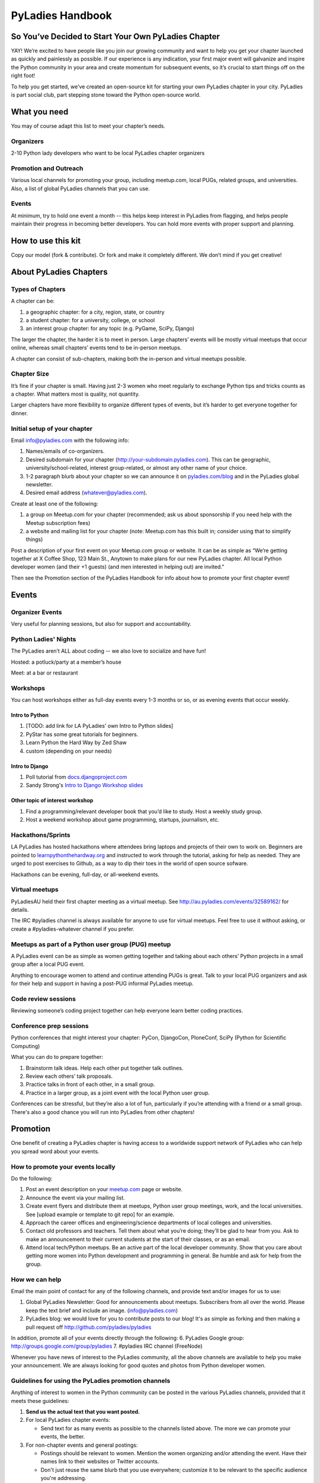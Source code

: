 =================
PyLadies Handbook
=================

So You’ve Decided to Start Your Own PyLadies Chapter
----------------------------------------------------

YAY! We’re excited to have people like you join our growing community
and want to help you get your chapter launched as quickly and painlessly
as possible. If our experience is any indication, your first major event
will galvanize and inspire the Python community in your area and create
momentum for subsequent events, so it’s crucial to start things off on
the right foot!

To help you get started, we’ve created an open-source kit for starting
your own PyLadies chapter in your city. PyLadies is part social club,
part stepping stone toward the Python open-source world.

What you need
-------------

You may of course adapt this list to meet your chapter’s needs.

Organizers
~~~~~~~~~~

2-10 Python lady developers who want to be local PyLadies chapter
organizers

Promotion and Outreach
~~~~~~~~~~~~~~~~~~~~~~

Various local channels for promoting your group, including meetup.com,
local PUGs, related groups, and universities. Also, a list of global
PyLadies channels that you can use.

Events
~~~~~~

At minimum, try to hold one event a month -- this helps keep interest in
PyLadies from flagging, and helps people maintain their progress in
becoming better developers. You can hold more events with proper support
and planning.

How to use this kit
-------------------

Copy our model (fork & contribute). Or fork and make it completely
different. We don’t mind if you get creative!

About PyLadies Chapters
-----------------------

Types of Chapters
~~~~~~~~~~~~~~~~~

A chapter can be:

#. a geographic chapter: for a city, region, state, or country
#. a student chapter: for a university, college, or school
#. an interest group chapter: for any topic (e.g. PyGame, SciPy, Django)

The larger the chapter, the harder it is to meet in person. Large
chapters’ events will be mostly virtual meetups that occur online,
whereas small chapters’ events tend to be in-person meetups.

A chapter can consist of sub-chapters, making both the in-person and
virtual meetups possible.

Chapter Size
~~~~~~~~~~~~

It’s fine if your chapter is small. Having just 2-3 women who meet
regularly to exchange Python tips and tricks counts as a chapter. What matters
most is quality, not quantity.

Larger chapters have more flexibility to organize different types of
events, but it’s harder to get everyone together for dinner.

Initial setup of your chapter
~~~~~~~~~~~~~~~~~~~~~~~~~~~~~

Email info@pyladies.com with the following info:

#. Names/emails of co-organizers.
#. Desired subdomain for your chapter
   (http://your-subdomain.pyladies.com). This can be geographic,
   university/school-related, interest group-related, or almost any
   other name of your choice.
#. 1-2 paragraph blurb about your chapter so we can announce it on
   `pyladies.com/blog <http://pyladies.com/blog>`_ and in the PyLadies
   global newsletter.
#. Desired email address (whatever@pyladies.com).

Create at least one of the following:

#. a group on Meetup.com for your chapter (recommended; ask us about
   sponsorship if you need help with the Meetup subscription fees)
#. a website and mailing list for your chapter (note: Meetup.com has
   this built in; consider using that to simplify things)

Post a description of your first event on your Meetup.com group or
website. It can be as simple as “We’re getting together at X Coffee
Shop, 123 Main St., Anytown to make plans for our new PyLadies chapter.
All local Python developer women (and their +1 guests) (and men
interested in helping out) are invited.”

Then see the Promotion section of the PyLadies Handbook for info about
how to promote your first chapter event!

Events
------

Organizer Events
~~~~~~~~~~~~~~~~

Very useful for planning sessions, but also for support and
accountability.

Python Ladies' Nights
~~~~~~~~~~~~~~~~~~~~~

The PyLadies aren’t ALL about coding -- we also love to socialize and
have fun!

Hosted: a potluck/party at a member’s house

Meet: at a bar or restaurant

Workshops
~~~~~~~~~

You can host workshops either as full-day events every 1-3 months or so,
or as evening events that occur weekly.

Intro to Python
^^^^^^^^^^^^^^^

#. [TODO: add link for LA PyLadies' own Intro to Python slides]
#. PyStar has some great tutorials for beginners.
#. Learn Python the Hard Way by Zed Shaw
#. custom (depending on your needs)

Intro to Django
^^^^^^^^^^^^^^^

#. Poll tutorial from
   `docs.djangoproject.com <http://docs.djangoproject.com>`_
#. Sandy Strong's `Intro to Django Workshop slides <http://bit.ly/qMcEAT>`_

Other topic of interest workshop
^^^^^^^^^^^^^^^^^^^^^^^^^^^^^^^^

#. Find a programming/relevant developer book that you’d like to study.
   Host a weekly study group.
#. Host a weekend workshop about game programming, startups, journalism,
   etc.

Hackathons/Sprints
~~~~~~~~~~~~~~~~~~

LA PyLadies has hosted hackathons where attendees bring laptops and
projects of their own to work on. Beginners are pointed to
`learnpythonthehardway.org <http://learnpythonthehardway.org>`_ and
instructed to work through the tutorial, asking for help as needed. They are
urged to post exercises to Github, as a way to dip their toes in the world
of open source sofware.

Hackathons can be evening, full-day, or all-weekend events.

Virtual meetups
~~~~~~~~~~~~~~~

PyLadiesAU held their first chapter meeting as a virtual meetup. See
`http://au.pyladies.com/events/32589162/ <http://au.pyladies.com/events/32589162/>`_
for details.

The IRC #pyladies channel is always available for anyone to use for
virtual meetups. Feel free to use it without asking, or create a
#pyladies-whatever channel if you prefer.

Meetups as part of a Python user group (PUG) meetup
~~~~~~~~~~~~~~~~~~~~~~~~~~~~~~~~~~~~~~~~~~~~~~~~~~~

A PyLadies event can be as simple as women getting together and talking
about each others’ Python projects in a small group after a local PUG
event.

Anything to encourage women to attend and continue attending PUGs is
great. Talk to your local PUG organizers and ask for their help and
support in having a post-PUG informal PyLadies meetup.

Code review sessions
~~~~~~~~~~~~~~~~~~~~

Reviewing someone’s coding project together can help everyone learn
better coding practices.

Conference prep sessions
~~~~~~~~~~~~~~~~~~~~~~~~

Python conferences that might interest your chapter: PyCon, DjangoCon,
PloneConf, SciPy (Python for Scientific Computing)

What you can do to prepare together:

#. Brainstorm talk ideas. Help each other put together talk outlines.
#. Review each others’ talk proposals.
#. Practice talks in front of each other, in a small group.
#. Practice in a larger group, as a joint event with the local Python
   user group.

Conferences can be stressful, but they’re also a lot of fun,
particularly if you’re attending with a friend or a small group. There's
also a good chance you will run into PyLadies from other chapters!

Promotion
---------

One benefit of creating a PyLadies chapter is having access to a
worldwide support network of PyLadies who can help you spread word about
your events.

How to promote your events locally
~~~~~~~~~~~~~~~~~~~~~~~~~~~~~~~~~~

Do the following:

#. Post an event description on your `meetup.com <http://meetup.com>`_
   page or website.
#. Announce the event via your mailing list.
#. Create event flyers and distribute them at meetups, Python user group
   meetings, work, and the local universities. See [upload example or
   template to git repo] for an example.
#. Approach the career offices and engineering/science departments of
   local colleges and universities.
#. Contact old professors and teachers. Tell them about what you’re
   doing; they’ll be glad to hear from you. Ask to make an announcement
   to their current students at the start of their classes, or as an
   email.
#. Attend local tech/Python meetups. Be an active part of the local
   developer community. Show that you care about getting more women into
   Python development and programming in general. Be humble and ask for
   help from the group.

How we can help
~~~~~~~~~~~~~~~

Email the main point of contact for any of the following channels, and
provide text and/or images for us to use:

#. Global PyLadies Newsletter: Good for announcements about meetups.
   Subscribers from all over the world. Please keep the text
   brief and include an image. (info@pyladies.com)
#. PyLadies blog: we would love for you to contribute posts to our blog!
   It's as simple as forking and then making a pull request off
   http://github.com/pyladies/pyladies

In addition, promote all of your events directly through the following:
6. PyLadies Google group: http://groups.google.com/group/pyladies
7. #pyladies IRC channel (FreeNode)

Whenever you have news of interest to the PyLadies community, all the
above channels are available to help you make your announcement. We are
always looking for good quotes and photos from Python developer women.


Guidelines for using the PyLadies promotion channels
~~~~~~~~~~~~~~~~~~~~~~~~~~~~~~~~~~~~~~~~~~~~~~~~~~~~

Anything of interest to women in the Python community can be posted in
the various PyLadies channels, provided that it meets these guidelines:

#. **Send us the actual text that you want posted.**
#. For local PyLadies chapter events:

   * Send text for as many events as possible to the channels listed above.
     The more we can promote your events, the better.
#. For non-chapter events and general postings:

   * Postings should be relevant to women.  Mention the women organizing
     and/or attending the event.  Have their names link to their websites or
     Twitter accounts.
   * Don't just reuse the same blurb that you use everywhere; customize it to
     be relevant to the specific audience you're addressing.
   * We'd love to use the various channels to feature what PyLadies from
     everywhere are doing.  If you know of someone who should be featured,
     you can write up something interesting for the blog, Twitter stream, etc.
   * If you are hosting a Python community event or conference and need our
     help getting more women to attend, submit proposals, etc., a heartfelt
     explanation about why more women should attend and feel welcome goes a
     long way. A PyLadies discount code also helps: keep in mind that a huge
     part of our audience are students/those just starting out professionally
     with Python, who cannot afford to commit to events or submit
     proposals unless there is a known, guaranteed PyLadies discount.

Finding Sponsors/Raising Funds
------------------------------

If your chapter is small, you don’t necessarily need sponsors. Hosting
chapter meetups at coffee shops, restaurants, or people’s houses is
fine.

However, you may want to organize trips, conferences, and other types of
more costly events. If so, you will need to raise local chapter funds
and ask local Python shops to consider sponsoring an event.

Venue Sponsors
~~~~~~~~~~~~~~
Research local companies and approach them. Often, a company that
already hosts other meetups will be willing to host your PyLadies
chapter. Ask them if they’ll provide pizza/drinks; if not, charge
attendees a fee that covers food (and more, if you want to use the funds
for future events).

Fiscal Sponsorship from the PSF
~~~~~~~~~~~~~~~~~~~~~~~~~~~~~~~
The `Python Software Foundation <http://python.org/psf>`_ has been very supportive of PyLadies.
They have a `special donation page <https://psfmember.org/civicrm/contribute/transact?reset=1&id=6>`_,
where donors can use PayPal to make donations directly to the PSF that are
tax-deductible, which can then be used to reimburse PyLadies organizers who
pay for various event costs.


PSF Grant Programs
~~~~~~~~~~~~~~~~~~

See our `sample PSF grant proposal to raise money for t-shirts, tables,
and chairs:
<https://github.com/pyladies/pyladies-kit/blob/master/grant-proposals/sample-hackathon.pdf?raw=true>`_

You can apply for a Python Sprints grant to raise money for food, power
strips, name tags, and anything else you might need to run a
sprint/hackathon, up to $300:


Selling t-shirts/merchandise
~~~~~~~~~~~~~~~~~~~~~~~~~~~~

Some PyLadies designs and printing instructions are provided with this
kit. The cost is roughly $500-750 for 60 shirts. Shirts can be sold for
$20 each (you can adjust the price to meet your needs/currency, of
course).

See the “T-Shirts, Stickers, and Other Merchandise” section for more
details.

Corporate sponsorship
~~~~~~~~~~~~~~~~~~~~~

Many companies are looking for ways to give back to the developer
community. You’ll want to put together a corporate sponsor info packet.

See our sample info packet at [upload sponsorship doc to git repo].
Borrow ideas from it, and customize it to fit your chapter.

Swag: T-Shirts, Stickers, and Other Merchandise
-----------------------------------------------

Currently, T-shirts are available via Spreadshirt at
`http://pyladies.spreadshirt.com/ <http://pyladies.spreadshirt.com/>`_.
Proceeds from the shop benefit the PyLadies organization and go toward
things like nonprofit corporation setup, helping new chapters, servers,
etc.

Sometimes we also create limited runs of T-shirts, stickers, etc. Check
the blog or ask around in IRC #pyladies if you’re interested in seeing
what we have.

Local chapter merchandise
~~~~~~~~~~~~~~~~~~~~~~~~~

If you’d like to create merchandise for your own chapter, you can create
a shop on Spreadshirt, Zazzle, or any other print-on-demand site and
have the proceeds go toward your chapter.

Or you can have a local print shop print a small run.


IRC #pyladies Community
-----------------------

Whether or not you’re part of a local chapter, the IRC #pyladies
community welcomes you. #pyladies is on irc.freenode.net. Instructions
on how to chat in #pyladies IRC:
`http://pyladies.com/chat/ <http://pyladies.com/chat/>`_

Quite a few well-known men and women in the Python community participate
there and try to keep it a friendly place. Ask Python questions there,
talk about what your local chapter is up to, or just say hi.

Anyone can plan and host virtual meetups in IRC #pyladies. You should
host one! Just tell one of the ops to update the topic with info about
your meetup. See the “Promotion” section for further details about how
we can help spread word.

You can also create #pyladies-whatever IRC channels for your country,
language, interest group, etc. Ask sandpy for help registering your
channel under the #pyladies namespace.

PyLadies Google Group
---------------------

We also have a Google Group that anyone can use for random discussion.
This group is for women Python developers and gives all PyLadies a space
of our own to discuss things or post announcements.

We are looking for volunteers to start and lead discussions here.
Interested? No need to ask permission! Just take over (because that’s
what real Djangstas do ;) and we’ll gladly chime in on the discussion.

How to use it:

#. Subscribe at
   `http://groups.google.com/group/pyladies <http://groups.google.com/group/pyladies>`_
#. To post, email
   `pyladies@googlegroups.com <mailto:pyladies@googlegroups.com>`_. Add
   [PyLadies] as the subject of the email, to make it easier for
   subscribers to filter their PyLadies mail.

Points of Contact
-----------------

info@pyladies.com is the best place to shoot any questions you may have

If you have more casual questions, IRC is one of the best places to start.
You can usually find several of the main PyLadies points of contact in
#pyladies.

Policies
--------

We try not to have too many rules and regulations (everything above
has been nothing more than advice we offer to make things easier for
you, given that we learned much of it the hard way). Generally, chapter
organizers are free to do whatever they want, as long as it’s in the
best interest of their local chapter and/or PyLadies in general.

The following policies have been written up so that you may simply copy
and paste them into email responses, to help you deal with awkward or
tricky situations.

Official PyLadies Guest Policy
~~~~~~~~~~~~~~~~~~~~~~~~~~~~~~

(If anyone asks to stay with you in the future other than a trusted
friend, say something like "I wish we could accommodate you, but
PyLadies has a strict policy of not allowing members to host out-of-town
guests" and then paste this, minus the parenthetical note.)

In the interest of safety and security of our members, PyLadies
organizers, volunteers, and members are not permitted to host overnight
out-of-town guests who wish to visit town for PyLadies events.

This is a strict formal policy, chosen to ensure that the PyLadies
organization continues to be taken seriously and treated with complete
respect by the professional software and tech communities.

Policy on Controversial Issues
~~~~~~~~~~~~~~~~~~~~~~~~~~~~~~

As a PyLadies local chapter organizer, you may be asked for PyLadies’
position on controversial issues. Often, these are diversity-related
issues.

PyLadies’ policy is to have no official position on controversial
issues. By choosing this policy, we allow ourselves to be a group full
of diverse ideas and differing viewpoints.

Frequently Asked Questions
--------------------------

Can men attend local PyLadies chapter events?
~~~~~~~~~~~~~~~~~~~~~~~~~~~~~~~~~~~~~~~~~~~~~

It’s up to you. Generally, it’s good to hold women-only events as well
as events for both genders (either women and +1 guests, or anyone who
wants to attend). Just be aware that the dynamic of the room tends to
change when the male:female ratio becomes lopsided.

A good way to hold a mixed-gender event is to partner with a local
Python user group.

Be extra-clear in your event description about whether men are
allowed/what the rules are -- it will save you a lot of time, and
prevent awkward conversations.

Is there anything like PyLadies specifically for men?
~~~~~~~~~~~~~~~~~~~~~~~~~~~~~~~~~~~~~~~~~~~~~~~~~~~~~

There doesn’t seem to be a burning need for a PyLadies for Men ;) That
said, if you’re a man and want to start a similar group, we’ll support
you. You can even make PyLadies knock-off t-shirts. One enterprising
gent has printed “PyLaddies” shirts, and there is an IRC channel on
Freenode, #pygents, for the men who love PyLadies =)

Can I use the PyLadies logo and graphics for any purpose?
~~~~~~~~~~~~~~~~~~~~~~~~~~~~~~~~~~~~~~~~~~~~~~~~~~~~~~~~~

Any of the graphics at
`https://github.com/pyladies/pyladies-kit <https://github.com/pyladies/pyladies-kit>`_
can be used for your own chapter promotion. Feel free to use them for
websites, printed materials, t-shirts, and anything else that benefits
your chapter.

Even if you don’t have an official chapter, you can use the graphics for
anything women-in-Python related, as long as any funds resulting from
your use of the graphics go toward Python gender diversity initiatives.


Can transgender women be PyLadies?
~~~~~~~~~~~~~~~~~~~~~~~~~~~~~~~~~~

Anyone who considers herself a lady and does Python is a PyLady/Python
lady. We support all women, whether female by birth or not.

If you’re a trans-woman, we encourage you to be open about it in the
PyLadies community. Doing so will help other trans-women feel welcome.

Is your goal to segregate by gender?
~~~~~~~~~~~~~~~~~~~~~~~~~~~~~~~~~~~~

No! PyLadies and local PyLadies chapters are about making the Python
community explicitly welcoming and accessible to women.

Women who wouldn’t otherwise attend a Python user group meeting often
attend local PyLadies chapter events, as a gateway to getting involved
with Python programming as a beginner, or getting more involved in the
Python community as an intermediate/advanced developer.

What if my question isn’t answered here?
~~~~~~~~~~~~~~~~~~~~~~~~~~~~~~~~~~~~~~~~

Ask in IRC #pyladies on `irc.freenode.net <http://irc.freenode.net>`_ if
you must. But feel free to organize your PyLadies chapter however you
wish, and make it completely your own. We’re here to help you, not to
limit you or control your plans.
